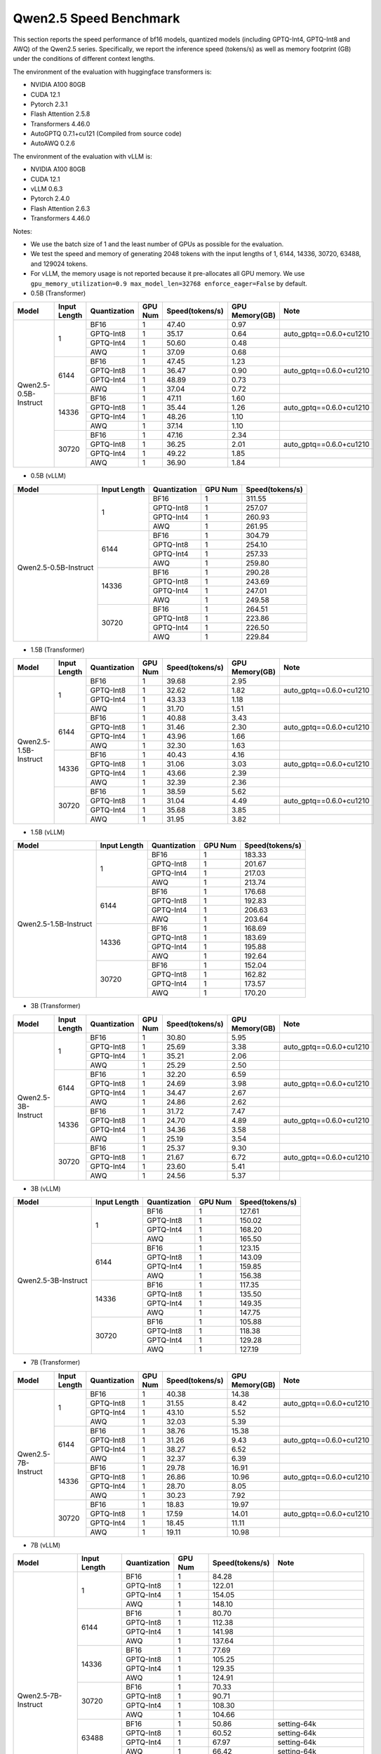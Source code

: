 Qwen2.5 Speed Benchmark
=========================


This section reports the speed performance of bf16 models, quantized models 
(including GPTQ-Int4, GPTQ-Int8 and AWQ) of the Qwen2.5 series. Specifically, we
report the inference speed (tokens/s) as well as memory footprint (GB)
under the conditions of different context lengths.

The environment of the evaluation with huggingface transformers is:

-  NVIDIA A100 80GB
-  CUDA 12.1
-  Pytorch 2.3.1
-  Flash Attention 2.5.8
-  Transformers 4.46.0
-  AutoGPTQ 0.7.1+cu121 (Compiled from source code)
-  AutoAWQ 0.2.6


The environment of the evaluation with vLLM is:

-  NVIDIA A100 80GB
-  CUDA 12.1
-  vLLM 0.6.3
-  Pytorch 2.4.0
-  Flash Attention 2.6.3
-  Transformers 4.46.0


Notes:

- We use the batch size of 1 and the least number of GPUs as
  possible for the evaluation.
- We test the speed and memory of generating 2048 tokens with 
  the input lengths of 1, 6144, 14336, 30720, 63488, and 129024 
  tokens.
- For vLLM, the memory usage is not reported because it pre-allocates
  all GPU memory. We use ``gpu_memory_utilization=0.9 max_model_len=32768 enforce_eager=False``
  by default.



-  0.5B (Transformer)

+-------------------------+--------------+--------------+---------+-----------------+----------------+---------------------------+
| Model                   | Input Length | Quantization | GPU Num | Speed(tokens/s) | GPU Memory(GB) | Note                      |
+=========================+==============+==============+=========+=================+================+===========================+
| Qwen2.5-0.5B-Instruct   | 1            | BF16         | 1       | 47.40           | 0.97           |                           |
+                         +              +--------------+---------+-----------------+----------------+---------------------------+
|                         |              | GPTQ-Int8    | 1       | 35.17           | 0.64           | auto_gptq==0.6.0+cu1210   |
+                         +              +--------------+---------+-----------------+----------------+---------------------------+
|                         |              | GPTQ-Int4    | 1       | 50.60           | 0.48           |                           |
+                         +              +--------------+---------+-----------------+----------------+---------------------------+
|                         |              | AWQ          | 1       | 37.09           | 0.68           |                           |
+                         +--------------+--------------+---------+-----------------+----------------+---------------------------+
|                         | 6144         | BF16         | 1       | 47.45           | 1.23           |                           |
+                         +              +--------------+---------+-----------------+----------------+---------------------------+
|                         |              | GPTQ-Int8    | 1       | 36.47           | 0.90           | auto_gptq==0.6.0+cu1210   |
+                         +              +--------------+---------+-----------------+----------------+---------------------------+
|                         |              | GPTQ-Int4    | 1       | 48.89           | 0.73           |                           |
+                         +              +--------------+---------+-----------------+----------------+---------------------------+
|                         |              | AWQ          | 1       | 37.04           | 0.72           |                           |
+                         +--------------+--------------+---------+-----------------+----------------+---------------------------+
|                         | 14336        | BF16         | 1       | 47.11           | 1.60           |                           |
+                         +              +--------------+---------+-----------------+----------------+---------------------------+
|                         |              | GPTQ-Int8    | 1       | 35.44           | 1.26           | auto_gptq==0.6.0+cu1210   |
+                         +              +--------------+---------+-----------------+----------------+---------------------------+
|                         |              | GPTQ-Int4    | 1       | 48.26           | 1.10           |                           |
+                         +              +--------------+---------+-----------------+----------------+---------------------------+
|                         |              | AWQ          | 1       | 37.14           | 1.10           |                           |
+                         +--------------+--------------+---------+-----------------+----------------+---------------------------+
|                         | 30720        | BF16         | 1       | 47.16           | 2.34           |                           |
+                         +              +--------------+---------+-----------------+----------------+---------------------------+
|                         |              | GPTQ-Int8    | 1       | 36.25           | 2.01           | auto_gptq==0.6.0+cu1210   |
+                         +              +--------------+---------+-----------------+----------------+---------------------------+
|                         |              | GPTQ-Int4    | 1       | 49.22           | 1.85           |                           |
+                         +              +--------------+---------+-----------------+----------------+---------------------------+
|                         |              | AWQ          | 1       | 36.90           | 1.84           |                           |
+-------------------------+--------------+--------------+---------+-----------------+----------------+---------------------------+


-  0.5B (vLLM)

+-------------------------+--------------+--------------+---------+-----------------+
| Model                   | Input Length | Quantization | GPU Num | Speed(tokens/s) |
+=========================+==============+==============+=========+=================+
| Qwen2.5-0.5B-Instruct   | 1            | BF16         | 1       | 311.55          |
+                         +              +--------------+---------+-----------------+
|                         |              | GPTQ-Int8    | 1       | 257.07          |
+                         +              +--------------+---------+-----------------+
|                         |              | GPTQ-Int4    | 1       | 260.93          |
+                         +              +--------------+---------+-----------------+
|                         |              | AWQ          | 1       | 261.95          |
+                         +--------------+--------------+---------+-----------------+
|                         | 6144         | BF16         | 1       | 304.79          |
+                         +              +--------------+---------+-----------------+
|                         |              | GPTQ-Int8    | 1       | 254.10          |
+                         +              +--------------+---------+-----------------+
|                         |              | GPTQ-Int4    | 1       | 257.33          |
+                         +              +--------------+---------+-----------------+
|                         |              | AWQ          | 1       | 259.80          |
+                         +--------------+--------------+---------+-----------------+
|                         | 14336        | BF16         | 1       | 290.28          |
+                         +              +--------------+---------+-----------------+
|                         |              | GPTQ-Int8    | 1       | 243.69          |
+                         +              +--------------+---------+-----------------+
|                         |              | GPTQ-Int4    | 1       | 247.01          |
+                         +              +--------------+---------+-----------------+
|                         |              | AWQ          | 1       | 249.58          |
+                         +--------------+--------------+---------+-----------------+
|                         | 30720        | BF16         | 1       | 264.51          |
+                         +              +--------------+---------+-----------------+
|                         |              | GPTQ-Int8    | 1       | 223.86          |
+                         +              +--------------+---------+-----------------+
|                         |              | GPTQ-Int4    | 1       | 226.50          |
+                         +              +--------------+---------+-----------------+
|                         |              | AWQ          | 1       | 229.84          |
+-------------------------+--------------+--------------+---------+-----------------+



-  1.5B (Transformer)

+--------------------------+--------------+--------------+---------+-----------------+----------------+-------------------------+
| Model                    | Input Length | Quantization | GPU Num | Speed(tokens/s) | GPU Memory(GB) | Note                    |
+==========================+==============+==============+=========+=================+================+=========================+
| Qwen2.5-1.5B-Instruct    | 1            | BF16         | 1       | 39.68           | 2.95           |                         |
+                          +              +--------------+---------+-----------------+----------------+-------------------------+
|                          |              | GPTQ-Int8    | 1       | 32.62           | 1.82           | auto_gptq==0.6.0+cu1210 |
+                          +              +--------------+---------+-----------------+----------------+-------------------------+
|                          |              | GPTQ-Int4    | 1       | 43.33           | 1.18           |                         |
+                          +              +--------------+---------+-----------------+----------------+-------------------------+
|                          |              | AWQ          | 1       | 31.70           | 1.51           |                         |
+                          +--------------+--------------+---------+-----------------+----------------+-------------------------+
|                          | 6144         | BF16         | 1       | 40.88           | 3.43           |                         |
+                          +              +--------------+---------+-----------------+----------------+-------------------------+
|                          |              | GPTQ-Int8    | 1       | 31.46           | 2.30           | auto_gptq==0.6.0+cu1210 |
+                          +              +--------------+---------+-----------------+----------------+-------------------------+
|                          |              | GPTQ-Int4    | 1       | 43.96           | 1.66           |                         |
+                          +              +--------------+---------+-----------------+----------------+-------------------------+
|                          |              | AWQ          | 1       | 32.30           | 1.63           |                         |
+                          +--------------+--------------+---------+-----------------+----------------+-------------------------+
|                          | 14336        | BF16         | 1       | 40.43           | 4.16           |                         |
+                          +              +--------------+---------+-----------------+----------------+-------------------------+
|                          |              | GPTQ-Int8    | 1       | 31.06           | 3.03           | auto_gptq==0.6.0+cu1210 |
+                          +              +--------------+---------+-----------------+----------------+-------------------------+
|                          |              | GPTQ-Int4    | 1       | 43.66           | 2.39           |                         |
+                          +              +--------------+---------+-----------------+----------------+-------------------------+
|                          |              | AWQ          | 1       | 32.39           | 2.36           |                         |
+                          +--------------+--------------+---------+-----------------+----------------+-------------------------+
|                          | 30720        | BF16         | 1       | 38.59           | 5.62           |                         |
+                          +              +--------------+---------+-----------------+----------------+-------------------------+
|                          |              | GPTQ-Int8    | 1       | 31.04           | 4.49           | auto_gptq==0.6.0+cu1210 |
+                          +              +--------------+---------+-----------------+----------------+-------------------------+
|                          |              | GPTQ-Int4    | 1       | 35.68           | 3.85           |                         |
+                          +              +--------------+---------+-----------------+----------------+-------------------------+
|                          |              | AWQ          | 1       | 31.95           | 3.82           |                         |
+--------------------------+--------------+--------------+---------+-----------------+----------------+-------------------------+


-  1.5B (vLLM)

+--------------------------+--------------+--------------+---------+-----------------+
| Model                    | Input Length | Quantization | GPU Num | Speed(tokens/s) |
+==========================+==============+==============+=========+=================+
| Qwen2.5-1.5B-Instruct    | 1            | BF16         | 1       | 183.33          |
+                          +              +--------------+---------+-----------------+
|                          |              | GPTQ-Int8    | 1       | 201.67          |
+                          +              +--------------+---------+-----------------+
|                          |              | GPTQ-Int4    | 1       | 217.03          |
+                          +              +--------------+---------+-----------------+
|                          |              | AWQ          | 1       | 213.74          |
+                          +--------------+--------------+---------+-----------------+
|                          | 6144         | BF16         | 1       | 176.68          |
+                          +              +--------------+---------+-----------------+
|                          |              | GPTQ-Int8    | 1       | 192.83          |
+                          +              +--------------+---------+-----------------+
|                          |              | GPTQ-Int4    | 1       | 206.63          |
+                          +              +--------------+---------+-----------------+
|                          |              | AWQ          | 1       | 203.64          |
+                          +--------------+--------------+---------+-----------------+
|                          | 14336        | BF16         | 1       | 168.69          |
+                          +              +--------------+---------+-----------------+
|                          |              | GPTQ-Int8    | 1       | 183.69          |
+                          +              +--------------+---------+-----------------+
|                          |              | GPTQ-Int4    | 1       | 195.88          |
+                          +              +--------------+---------+-----------------+
|                          |              | AWQ          | 1       | 192.64          |
+                          +--------------+--------------+---------+-----------------+
|                          | 30720        | BF16         | 1       | 152.04          |
+                          +              +--------------+---------+-----------------+
|                          |              | GPTQ-Int8    | 1       | 162.82          |
+                          +              +--------------+---------+-----------------+
|                          |              | GPTQ-Int4    | 1       | 173.57          |
+                          +              +--------------+---------+-----------------+
|                          |              | AWQ          | 1       | 170.20          |
+--------------------------+--------------+--------------+---------+-----------------+



-  3B (Transformer)

+--------------------------+--------------+--------------+---------+-----------------+----------------+-------------------------+
| Model                    | Input Length | Quantization | GPU Num | Speed(tokens/s) | GPU Memory(GB) | Note                    |
+==========================+==============+==============+=========+=================+================+=========================+
| Qwen2.5-3B-Instruct      | 1            | BF16         | 1       | 30.80           | 5.95           |                         |
+                          +              +--------------+---------+-----------------+----------------+-------------------------+
|                          |              | GPTQ-Int8    | 1       | 25.69           | 3.38           | auto_gptq==0.6.0+cu1210 |
+                          +              +--------------+---------+-----------------+----------------+-------------------------+
|                          |              | GPTQ-Int4    | 1       | 35.21           | 2.06           |                         |
+                          +              +--------------+---------+-----------------+----------------+-------------------------+
|                          |              | AWQ          | 1       | 25.29           | 2.50           |                         |
+                          +--------------+--------------+---------+-----------------+----------------+-------------------------+
|                          | 6144         | BF16         | 1       | 32.20           | 6.59           |                         |
+                          +              +--------------+---------+-----------------+----------------+-------------------------+
|                          |              | GPTQ-Int8    | 1       | 24.69           | 3.98           | auto_gptq==0.6.0+cu1210 |
+                          +              +--------------+---------+-----------------+----------------+-------------------------+
|                          |              | GPTQ-Int4    | 1       | 34.47           | 2.67           |                         |
+                          +              +--------------+---------+-----------------+----------------+-------------------------+
|                          |              | AWQ          | 1       | 24.86           | 2.62           |                         |
+                          +--------------+--------------+---------+-----------------+----------------+-------------------------+
|                          | 14336        | BF16         | 1       | 31.72           | 7.47           |                         |
+                          +              +--------------+---------+-----------------+----------------+-------------------------+
|                          |              | GPTQ-Int8    | 1       | 24.70           | 4.89           | auto_gptq==0.6.0+cu1210 |
+                          +              +--------------+---------+-----------------+----------------+-------------------------+
|                          |              | GPTQ-Int4    | 1       | 34.36           | 3.58           |                         |
+                          +              +--------------+---------+-----------------+----------------+-------------------------+
|                          |              | AWQ          | 1       | 25.19           | 3.54           |                         |
+                          +--------------+--------------+---------+-----------------+----------------+-------------------------+
|                          | 30720        | BF16         | 1       | 25.37           | 9.30           |                         |
+                          +              +--------------+---------+-----------------+----------------+-------------------------+
|                          |              | GPTQ-Int8    | 1       | 21.67           | 6.72           | auto_gptq==0.6.0+cu1210 |
+                          +              +--------------+---------+-----------------+----------------+-------------------------+
|                          |              | GPTQ-Int4    | 1       | 23.60           | 5.41           |                         |
+                          +              +--------------+---------+-----------------+----------------+-------------------------+
|                          |              | AWQ          | 1       | 24.56           | 5.37           |                         |
+--------------------------+--------------+--------------+---------+-----------------+----------------+-------------------------+


-  3B (vLLM)

+--------------------------+--------------+--------------+---------+-----------------+
| Model                    | Input Length | Quantization | GPU Num | Speed(tokens/s) |
+==========================+==============+==============+=========+=================+
| Qwen2.5-3B-Instruct      | 1            | BF16         | 1       | 127.61          |
+                          +              +--------------+---------+-----------------+
|                          |              | GPTQ-Int8    | 1       | 150.02          |
+                          +              +--------------+---------+-----------------+
|                          |              | GPTQ-Int4    | 1       | 168.20          |
+                          +              +--------------+---------+-----------------+
|                          |              | AWQ          | 1       | 165.50          |
+                          +--------------+--------------+---------+-----------------+
|                          | 6144         | BF16         | 1       | 123.15          |
+                          +              +--------------+---------+-----------------+
|                          |              | GPTQ-Int8    | 1       | 143.09          |
+                          +              +--------------+---------+-----------------+
|                          |              | GPTQ-Int4    | 1       | 159.85          |
+                          +              +--------------+---------+-----------------+
|                          |              | AWQ          | 1       | 156.38          |
+                          +--------------+--------------+---------+-----------------+
|                          | 14336        | BF16         | 1       | 117.35          |
+                          +              +--------------+---------+-----------------+
|                          |              | GPTQ-Int8    | 1       | 135.50          |
+                          +              +--------------+---------+-----------------+
|                          |              | GPTQ-Int4    | 1       | 149.35          |
+                          +              +--------------+---------+-----------------+
|                          |              | AWQ          | 1       | 147.75          |
+                          +--------------+--------------+---------+-----------------+
|                          | 30720        | BF16         | 1       | 105.88          |
+                          +              +--------------+---------+-----------------+
|                          |              | GPTQ-Int8    | 1       | 118.38          |
+                          +              +--------------+---------+-----------------+
|                          |              | GPTQ-Int4    | 1       | 129.28          |
+                          +              +--------------+---------+-----------------+
|                          |              | AWQ          | 1       | 127.19          |
+--------------------------+--------------+--------------+---------+-----------------+



-  7B (Transformer)

+-----------------------------+--------------+--------------+---------+-----------------+----------------+-------------------------+
| Model                       | Input Length | Quantization | GPU Num | Speed(tokens/s) | GPU Memory(GB) | Note                    |
+=============================+==============+==============+=========+=================+================+=========================+
| Qwen2.5-7B-Instruct         | 1            | BF16         | 1       | 40.38           | 14.38          |                         |
+                             +              +--------------+---------+-----------------+----------------+-------------------------+
|                             |              | GPTQ-Int8    | 1       | 31.55           | 8.42           | auto_gptq==0.6.0+cu1210 |
+                             +              +--------------+---------+-----------------+----------------+-------------------------+
|                             |              | GPTQ-Int4    | 1       | 43.10           | 5.52           |                         |
+                             +              +--------------+---------+-----------------+----------------+-------------------------+
|                             |              | AWQ          | 1       | 32.03           | 5.39           |                         |
+                             +--------------+--------------+---------+-----------------+----------------+-------------------------+
|                             | 6144         | BF16         | 1       | 38.76           | 15.38          |                         |
+                             +              +--------------+---------+-----------------+----------------+-------------------------+
|                             |              | GPTQ-Int8    | 1       | 31.26           | 9.43           | auto_gptq==0.6.0+cu1210 |
+                             +              +--------------+---------+-----------------+----------------+-------------------------+
|                             |              | GPTQ-Int4    | 1       | 38.27           | 6.52           |                         |
+                             +              +--------------+---------+-----------------+----------------+-------------------------+
|                             |              | AWQ          | 1       | 32.37           | 6.39           |                         |
+                             +--------------+--------------+---------+-----------------+----------------+-------------------------+
|                             | 14336        | BF16         | 1       | 29.78           | 16.91          |                         |
+                             +              +--------------+---------+-----------------+----------------+-------------------------+
|                             |              | GPTQ-Int8    | 1       | 26.86           | 10.96          | auto_gptq==0.6.0+cu1210 |
+                             +              +--------------+---------+-----------------+----------------+-------------------------+
|                             |              | GPTQ-Int4    | 1       | 28.70           | 8.05           |                         |
+                             +              +--------------+---------+-----------------+----------------+-------------------------+
|                             |              | AWQ          | 1       | 30.23           | 7.92           |                         |
+                             +--------------+--------------+---------+-----------------+----------------+-------------------------+
|                             | 30720        | BF16         | 1       | 18.83           | 19.97          |                         |
+                             +              +--------------+---------+-----------------+----------------+-------------------------+
|                             |              | GPTQ-Int8    | 1       | 17.59           | 14.01          | auto_gptq==0.6.0+cu1210 |
+                             +              +--------------+---------+-----------------+----------------+-------------------------+
|                             |              | GPTQ-Int4    | 1       | 18.45           | 11.11          |                         |
+                             +              +--------------+---------+-----------------+----------------+-------------------------+
|                             |              | AWQ          | 1       | 19.11           | 10.98          |                         |
+-----------------------------+--------------+--------------+---------+-----------------+----------------+-------------------------+



-  7B (vLLM)

+-----------------------------+--------------+--------------+---------+-----------------+-------------------------------------------+
| Model                       | Input Length | Quantization | GPU Num | Speed(tokens/s) | Note                                      |
+=============================+==============+==============+=========+=================+===========================================+
| Qwen2.5-7B-Instruct         | 1            | BF16         | 1       | 84.28           |                                           |
+                             +              +--------------+---------+-----------------+-------------------------------------------+
|                             |              | GPTQ-Int8    | 1       | 122.01          |                                           |
+                             +              +--------------+---------+-----------------+-------------------------------------------+
|                             |              | GPTQ-Int4    | 1       | 154.05          |                                           |
+                             +              +--------------+---------+-----------------+-------------------------------------------+
|                             |              | AWQ          | 1       | 148.10          |                                           |
+                             +--------------+--------------+---------+-----------------+-------------------------------------------+
|                             | 6144         | BF16         | 1       | 80.70           |                                           |
+                             +              +--------------+---------+-----------------+-------------------------------------------+
|                             |              | GPTQ-Int8    | 1       | 112.38          |                                           |
+                             +              +--------------+---------+-----------------+-------------------------------------------+
|                             |              | GPTQ-Int4    | 1       | 141.98          |                                           |
+                             +              +--------------+---------+-----------------+-------------------------------------------+
|                             |              | AWQ          | 1       | 137.64          |                                           |
+                             +--------------+--------------+---------+-----------------+-------------------------------------------+
|                             | 14336        | BF16         | 1       | 77.69           |                                           |
+                             +              +--------------+---------+-----------------+-------------------------------------------+
|                             |              | GPTQ-Int8    | 1       | 105.25          |                                           |
+                             +              +--------------+---------+-----------------+-------------------------------------------+
|                             |              | GPTQ-Int4    | 1       | 129.35          |                                           |
+                             +              +--------------+---------+-----------------+-------------------------------------------+
|                             |              | AWQ          | 1       | 124.91          |                                           |
+                             +--------------+--------------+---------+-----------------+-------------------------------------------+
|                             | 30720        | BF16         | 1       | 70.33           |                                           |
+                             +              +--------------+---------+-----------------+-------------------------------------------+
|                             |              | GPTQ-Int8    | 1       | 90.71           |                                           |
+                             +              +--------------+---------+-----------------+-------------------------------------------+
|                             |              | GPTQ-Int4    | 1       | 108.30          |                                           |
+                             +              +--------------+---------+-----------------+-------------------------------------------+
|                             |              | AWQ          | 1       | 104.66          |                                           |
+                             +--------------+--------------+---------+-----------------+-------------------------------------------+
|                             | 63488        | BF16         | 1       | 50.86           | setting-64k                               |
+                             +              +--------------+---------+-----------------+-------------------------------------------+
|                             |              | GPTQ-Int8    | 1       | 60.52           | setting-64k                               |
+                             +              +--------------+---------+-----------------+-------------------------------------------+
|                             |              | GPTQ-Int4    | 1       | 67.97           | setting-64k                               |
+                             +              +--------------+---------+-----------------+-------------------------------------------+
|                             |              | AWQ          | 1       | 66.42           | setting-64k                               |
+                             +--------------+--------------+---------+-----------------+-------------------------------------------+
|                             | 129024       | BF16         | 1       | 28.94           | vllm==0.6.2, new sample config            |
+                             +              +--------------+---------+-----------------+-------------------------------------------+
|                             |              | GPTQ-Int8    | 1       | 25.97           | vllm==0.6.2, new sample config            |
+                             +              +--------------+---------+-----------------+-------------------------------------------+
|                             |              | GPTQ-Int4    | 1       | 26.37           | vllm==0.6.2, new sample config            |
+                             +              +--------------+---------+-----------------+-------------------------------------------+
|                             |              | AWQ          | 1       | 26.57           | vllm==0.6.2, new sample config            |
+-----------------------------+--------------+--------------+---------+-----------------+-------------------------------------------+

* [Setting-64k]=(gpu_memory_utilization=0.9 max_model_len=65536 enforce_eager=False)
* [new sample config]: for vLLM, set the following sampling parameters: SamplingParams(temperature=0.7,top_p=0.8,top_k=20,repetition_penalty=1,presence_penalty=0,frequency_penalty=0,max_tokens=out_length)

- 14B (Transformer)

+--------------------------+--------------+--------------+---------+-----------------+----------------+-------------------------+
| Model                    | Input Length | Quantization | GPU Num | Speed(tokens/s) | GPU Memory(GB) | Note                    |
+==========================+==============+==============+=========+=================+================+=========================+
| Qwen2.5-14B-Instruct     | 1            | BF16         | 1       | 24.74           | 28.08          |                         |
+                          +              +--------------+---------+-----------------+----------------+-------------------------+
|                          |              | GPTQ-Int8    | 1       | 18.84           | 16.11          | auto_gptq==0.6.0+cu1210 |
+                          +              +--------------+---------+-----------------+----------------+-------------------------+
|                          |              | GPTQ-Int4    | 1       | 25.89           | 9.94           |                         |
+                          +              +--------------+---------+-----------------+----------------+-------------------------+
|                          |              | AWQ          | 1       | 19.23           | 9.79           |                         |
+                          +--------------+--------------+---------+-----------------+----------------+-------------------------+
|                          | 6144         | BF16         | 1       | 20.51           | 29.50          |                         |
+                          +              +--------------+---------+-----------------+----------------+-------------------------+
|                          |              | GPTQ-Int8    | 1       | 17.80           | 17.61          | auto_gptq==0.6.0+cu1210 |
+                          +              +--------------+---------+-----------------+----------------+-------------------------+
|                          |              | GPTQ-Int4    | 1       | 20.06           | 11.36          |                         |
+                          +              +--------------+---------+-----------------+----------------+-------------------------+
|                          |              | AWQ          | 1       | 19.21           | 11.22          |                         |
+                          +--------------+--------------+---------+-----------------+----------------+-------------------------+
|                          | 14336        | BF16         | 1       | 13.92           | 31.95          |                         |
+                          +              +--------------+---------+-----------------+----------------+-------------------------+
|                          |              | GPTQ-Int8    | 1       | 12.66           | 19.98          | auto_gptq==0.6.0+cu1210 |
+                          +              +--------------+---------+-----------------+----------------+-------------------------+
|                          |              | GPTQ-Int4    | 1       | 13.79           | 13.81          |                         |
+                          +              +--------------+---------+-----------------+----------------+-------------------------+
|                          |              | AWQ          | 1       | 14.17           | 13.67          |                         |
+                          +--------------+--------------+---------+-----------------+----------------+-------------------------+
|                          | 30720        | BF16         | 1       | 8.20            | 36.85          |                         |
+                          +              +--------------+---------+-----------------+----------------+-------------------------+
|                          |              | GPTQ-Int8    | 1       | 7.77            | 24.88          | auto_gptq==0.6.0+cu1210 |
+                          +              +--------------+---------+-----------------+----------------+-------------------------+
|                          |              | GPTQ-Int4    | 1       | 8.14            | 18.71          |                         |
+                          +              +--------------+---------+-----------------+----------------+-------------------------+
|                          |              | AWQ          | 1       | 8.31            | 18.57          |                         |
+--------------------------+--------------+--------------+---------+-----------------+----------------+-------------------------+


- 14B (vLLM)

+-----------------------------+--------------+--------------+---------+-----------------+-------------------------------------------+
| Model                       | Input Length | Quantization | GPU Num | Speed(tokens/s) | Note                                      |
+=============================+==============+==============+=========+=================+===========================================+
| Qwen2.5-14B-Instruct        | 1            | BF16         | 1       | 46.30           |                                           |
+                             +              +--------------+---------+-----------------+-------------------------------------------+
|                             |              | GPTQ-Int8    | 1       | 70.40           |                                           |
+                             +              +--------------+---------+-----------------+-------------------------------------------+
|                             |              | GPTQ-Int4    | 1       | 98.02           |                                           |
+                             +              +--------------+---------+-----------------+-------------------------------------------+
|                             |              | AWQ          | 1       | 92.66           |                                           |
+                             +--------------+--------------+---------+-----------------+-------------------------------------------+
|                             | 6144         | BF16         | 1       | 43.83           |                                           |
+                             +              +--------------+---------+-----------------+-------------------------------------------+
|                             |              | GPTQ-Int8    | 1       | 64.33           |                                           |
+                             +              +--------------+---------+-----------------+-------------------------------------------+
|                             |              | GPTQ-Int4    | 1       | 86.10           |                                           |
+                             +              +--------------+---------+-----------------+-------------------------------------------+
|                             |              | AWQ          | 1       | 83.11           |                                           |
+                             +--------------+--------------+---------+-----------------+-------------------------------------------+
|                             | 14336        | BF16         | 1       | 41.91           |                                           |
+                             +              +--------------+---------+-----------------+-------------------------------------------+
|                             |              | GPTQ-Int8    | 1       | 59.21           |                                           |
+                             +              +--------------+---------+-----------------+-------------------------------------------+
|                             |              | GPTQ-Int4    | 1       | 76.85           |                                           |
+                             +              +--------------+---------+-----------------+-------------------------------------------+
|                             |              | AWQ          | 1       | 74.03           |                                           |
+                             +--------------+--------------+---------+-----------------+-------------------------------------------+
|                             | 30720        | BF16         | 1       | 37.18           |                                           |
+                             +              +--------------+---------+-----------------+-------------------------------------------+
|                             |              | GPTQ-Int8    | 1       | 49.23           |                                           |
+                             +              +--------------+---------+-----------------+-------------------------------------------+
|                             |              | GPTQ-Int4    | 1       | 60.91           |                                           |
+                             +              +--------------+---------+-----------------+-------------------------------------------+
|                             |              | AWQ          | 1       | 59.01           |                                           |
+                             +--------------+--------------+---------+-----------------+-------------------------------------------+
|                             | 63488        | BF16         | 1       | 26.85           | setting-64k                               |
+                             +              +--------------+---------+-----------------+-------------------------------------------+
|                             |              | GPTQ-Int8    | 1       | 32.83           | setting-64k                               |
+                             +              +--------------+---------+-----------------+-------------------------------------------+
|                             |              | GPTQ-Int4    | 1       | 37.67           | setting-64k                               |
+                             +              +--------------+---------+-----------------+-------------------------------------------+
|                             |              | AWQ          | 1       | 36.71           | setting-64k                               |
+                             +--------------+--------------+---------+-----------------+-------------------------------------------+
|                             | 129024       | BF16         | 1       | 14.53           | vllm==0.6.2, new sample config            |
+                             +              +--------------+---------+-----------------+-------------------------------------------+
|                             |              | GPTQ-Int8    | 1       | 15.10           | vllm==0.6.2, new sample config            |
+                             +              +--------------+---------+-----------------+-------------------------------------------+
|                             |              | GPTQ-Int4    | 1       | 15.13           | vllm==0.6.2, new sample config            |
+                             +              +--------------+---------+-----------------+-------------------------------------------+
|                             |              | AWQ          | 1       | 15.25           | vllm==0.6.2, new sample config            |
+-----------------------------+--------------+--------------+---------+-----------------+-------------------------------------------+

* [Setting-64k]=(gpu_memory_utilization=0.9 max_model_len=65536 enforce_eager=False)
* [new sample config]: for vLLM, set the following sampling parameters: SamplingParams(temperature=0.7,top_p=0.8,top_k=20,repetition_penalty=1,presence_penalty=0,frequency_penalty=0,max_tokens=out_length)



- 32B (Transformer)

+-----------------------------+--------------+--------------+---------+-----------------+----------------+-------------------------------------------+
| Model                       | Input Length | Quantization | GPU Num | Speed(tokens/s) | GPU Memory(GB) | Note                                      |
+=============================+==============+==============+=========+=================+================+===========================================+
| Qwen2.5-32B-Instruct        | 1            | BF16         | 1       | 17.54           | 61.58          |                                           |
+                             +              +--------------+---------+-----------------+----------------+-------------------------------------------+
|                             |              | GPTQ-Int8    | 1       | 14.52           | 33.56          | auto_gptq==0.6.0+cu1210                   |
+                             +              +--------------+---------+-----------------+----------------+-------------------------------------------+
|                             |              | GPTQ-Int4    | 1       | 19.20           | 18.94          |                                           |
+                             +              +--------------+---------+-----------------+----------------+-------------------------------------------+
|                             |              | AWQ          | 1       | 14.60           | 18.67          |                                           |
+                             +--------------+--------------+---------+-----------------+----------------+-------------------------------------------+
|                             | 6144         | BF16         | 1       | 12.49           | 63.72          |                                           |
+                             +              +--------------+---------+-----------------+----------------+-------------------------------------------+
|                             |              | GPTQ-Int8    | 1       | 11.61           | 35.86          | auto_gptq==0.6.0+cu1210                   |
+                             +              +--------------+---------+-----------------+----------------+-------------------------------------------+
|                             |              | GPTQ-Int4    | 1       | 13.42           | 21.09          |                                           |
+                             +              +--------------+---------+-----------------+----------------+-------------------------------------------+
|                             |              | AWQ          | 1       | 13.81           | 20.81          |                                           |
+                             +--------------+--------------+---------+-----------------+----------------+-------------------------------------------+
|                             | 14336        | BF16         | 1       | 8.95            | 67.31          |                                           |
+                             +              +--------------+---------+-----------------+----------------+-------------------------------------------+
|                             |              | GPTQ-Int8    | 1       | 8.53            | 39.28          | auto_gptq==0.6.0+cu1210                   |
+                             +              +--------------+---------+-----------------+----------------+-------------------------------------------+
|                             |              | GPTQ-Int4    | 1       | 9.48            | 24.67          |                                           |
+                             +              +--------------+---------+-----------------+----------------+-------------------------------------------+
|                             |              | AWQ          | 1       | 9.71            | 24.39          |                                           |
+                             +--------------+--------------+---------+-----------------+----------------+-------------------------------------------+
|                             | 30720        | BF16         | 1       | 5.59            | 74.47          |                                           |
+                             +              +--------------+---------+-----------------+----------------+-------------------------------------------+
|                             |              | GPTQ-Int8    | 1       | 5.42            | 46.45          | auto_gptq==0.6.0+cu1210                   |
+                             +              +--------------+---------+-----------------+----------------+-------------------------------------------+
|                             |              | GPTQ-Int4    | 1       | 5.79            | 31.84          |                                           |
+                             +              +--------------+---------+-----------------+----------------+-------------------------------------------+
|                             |              | AWQ          | 1       | 5.85            | 31.56          |                                           |
+-----------------------------+--------------+--------------+---------+-----------------+----------------+-------------------------------------------+





- 32B (vLLM)

+-----------------------------+--------------+--------------+---------+-----------------+-------------------------------------------+
| Model                       | Input Length | Quantization | GPU Num | Speed(tokens/s) | Note                                      |
+=============================+==============+==============+=========+=================+===========================================+
| Qwen2.5-32B-Instruct        | 1            | BF16         | 1       | 22.13           | setting1                                  |
+                             +              +--------------+---------+-----------------+-------------------------------------------+
|                             |              | GPTQ-Int8    | 1       | 37.57           |                                           |
+                             +              +--------------+---------+-----------------+-------------------------------------------+
|                             |              | GPTQ-Int4    | 1       | 55.83           |                                           |
+                             +              +--------------+---------+-----------------+-------------------------------------------+
|                             |              | AWQ          | 1       | 51.92           |                                           |
+                             +--------------+--------------+---------+-----------------+-------------------------------------------+
|                             | 6144         | BF16         | 1       | 21.05           | setting1                                  |
+                             +              +--------------+---------+-----------------+-------------------------------------------+
|                             |              | GPTQ-Int8    | 1       | 34.67           |                                           |
+                             +              +--------------+---------+-----------------+-------------------------------------------+
|                             |              | GPTQ-Int4    | 1       | 49.96           |                                           |
+                             +              +--------------+---------+-----------------+-------------------------------------------+
|                             |              | AWQ          | 1       | 46.68           |                                           |
+                             +--------------+--------------+---------+-----------------+-------------------------------------------+
|                             | 14336        | BF16         | 1       | 19.91           | setting1                                  |
+                             +              +--------------+---------+-----------------+-------------------------------------------+
|                             |              | GPTQ-Int8    | 1       | 31.89           |                                           |
+                             +              +--------------+---------+-----------------+-------------------------------------------+
|                             |              | GPTQ-Int4    | 1       | 44.79           |                                           |
+                             +              +--------------+---------+-----------------+-------------------------------------------+
|                             |              | AWQ          | 1       | 41.83           |                                           |
+                             +--------------+--------------+---------+-----------------+-------------------------------------------+
|                             | 30720        | BF16         | 2       | 31.82           |                                           |
+                             +              +--------------+---------+-----------------+-------------------------------------------+
|                             |              | GPTQ-Int8    | 1       | 26.88           |                                           |
+                             +              +--------------+---------+-----------------+-------------------------------------------+
|                             |              | GPTQ-Int4    | 1       | 35.66           |                                           |
+                             +              +--------------+---------+-----------------+-------------------------------------------+
|                             |              | AWQ          | 1       | 33.75           |                                           |
+                             +--------------+--------------+---------+-----------------+-------------------------------------------+
|                             | 63488        | BF16         | 2       | 24.45           | setting-64k                               |
+                             +              +--------------+---------+-----------------+-------------------------------------------+
|                             |              | GPTQ-Int8    | 1       | 18.60           | setting-64k                               |
+                             +              +--------------+---------+-----------------+-------------------------------------------+
|                             |              | GPTQ-Int4    | 1       | 22.72           | setting-64k                               |
+                             +              +--------------+---------+-----------------+-------------------------------------------+
|                             |              | AWQ          | 1       | 21.79           | setting-64k                               |
+                             +--------------+--------------+---------+-----------------+-------------------------------------------+
|                             | 129024       | BF16         | 2       | 14.31           | vllm==0.6.2, new sample config            |
+                             +              +--------------+---------+-----------------+-------------------------------------------+
|                             |              | GPTQ-Int8    | 1       | 9.77            | vllm==0.6.2, new sample config            |
+                             +              +--------------+---------+-----------------+-------------------------------------------+
|                             |              | GPTQ-Int4    | 1       | 10.39           | vllm==0.6.2, new sample config            |
+                             +              +--------------+---------+-----------------+-------------------------------------------+
|                             |              | AWQ          | 1       | 10.34           | vllm==0.6.2, new sample config            |
+-----------------------------+--------------+--------------+---------+-----------------+-------------------------------------------+

  * For context length 129024, the model needs to be predicted with the following config: "model_max_length"=131072
  * [Default Setting]=(gpu_memory_utilization=0.9 max_model_len=32768 enforce_eager=False)
  * [Setting 1]=(gpu_memory_utilization=1.0 max_model_len=32768 enforce_eager=True)
  * [Setting-64k]=(gpu_memory_utilization=0.9 max_model_len=65536 enforce_eager=False)
  * [new sample config]: for vLLM, set the following sampling parameters: SamplingParams(temperature=0.7,top_p=0.8,top_k=20,repetition_penalty=1,presence_penalty=0,frequency_penalty=0,max_tokens=out_length)



- 72B (Transformer)

+-----------------------------+--------------+--------------+---------+-----------------+----------------+-------------------------------------------+
| Model                       | Input Length | Quantization | GPU Num | Speed(tokens/s) | GPU Memory(GB) | Note                                      |
+=============================+==============+==============+=========+=================+================+===========================================+
| Qwen2.5-72B-Instruct        | 1            | BF16         | 2       | 8.73            | 136.20         |                                           |
+                             +              +--------------+---------+-----------------+----------------+-------------------------------------------+
|                             |              | GPTQ-Int8    | 2       | 8.66            | 72.61          |           auto_gptq==0.6.0+cu1210         |
+                             +              +--------------+---------+-----------------+----------------+-------------------------------------------+
|                             |              | GPTQ-Int4    | 1       | 11.07           | 39.91          |                                           |
+                             +              +--------------+---------+-----------------+----------------+-------------------------------------------+
|                             |              | AWQ          | 1       | 11.50           | 39.44          |                                           |
+                             +--------------+--------------+---------+-----------------+----------------+-------------------------------------------+
|                             | 6144         | BF16         | 2       | 6.39            | 140.00         |                                           |
+                             +              +--------------+---------+-----------------+----------------+-------------------------------------------+
|                             |              | GPTQ-Int8    | 2       | 6.39            | 77.81          |           auto_gptq==0.6.0+cu1210         |
+                             +              +--------------+---------+-----------------+----------------+-------------------------------------------+
|                             |              | GPTQ-Int4    | 1       | 7.56            | 42.50          |                                           |
+                             +              +--------------+---------+-----------------+----------------+-------------------------------------------+
|                             |              | AWQ          | 1       | 8.17            | 42.13          |                                           |
+                             +--------------+--------------+---------+-----------------+----------------+-------------------------------------------+
|                             | 14336        | BF16         | 3       | 4.25            | 149.14         |                                           |
+                             +              +--------------+---------+-----------------+----------------+-------------------------------------------+
|                             |              | GPTQ-Int8    | 2       | 4.66            | 82.55          |           auto_gptq==0.6.0+cu1210         |
+                             +              +--------------+---------+-----------------+----------------+-------------------------------------------+
|                             |              | GPTQ-Int4    | 1       | 5.27            | 46.86          |                                           |
+                             +              +--------------+---------+-----------------+----------------+-------------------------------------------+
|                             |              | AWQ          | 1       | 5.57            | 46.38          |                                           |
+                             +--------------+--------------+---------+-----------------+----------------+-------------------------------------------+
|                             | 30720        | BF16         | 3       | 2.94            | 164.79         |                                           |
+                             +              +--------------+---------+-----------------+----------------+-------------------------------------------+
|                             |              | GPTQ-Int8    | 2       | 2.94            | 94.75          |           auto_gptq==0.6.0+cu1210         |
+                             +              +--------------+---------+-----------------+----------------+-------------------------------------------+
|                             |              | GPTQ-Int4    | 2       | 3.14            | 62.57          |                                           |
+                             +              +--------------+---------+-----------------+----------------+-------------------------------------------+
|                             |              | AWQ          | 2       | 3.23            | 61.64          |                                           |
+-----------------------------+--------------+--------------+---------+-----------------+----------------+-------------------------------------------+




- 72B (vLLM)

+------------------------------+--------------+--------------+---------+-----------------+-------------------------------------------+
| Model                        | Input Length | Quantization | GPU Num | Speed(tokens/s) | Note                                      |
+==============================+==============+==============+=========+=================+===========================================+
| Qwen2.5-72B-Instruct         | 1            | BF16         | 2       | 18.19           | Setting 1                                 |
+                              +--------------+--------------+---------+-----------------+-------------------------------------------+
|                              |              | BF16         | 4       | 31.37           | Default                                   |
+                              +--------------+--------------+---------+-----------------+-------------------------------------------+
|                              |              | GPTQ-Int8    | 2       | 31.40           | Default                                   |
+                              +--------------+--------------+---------+-----------------+-------------------------------------------+
|                              |              | GPTQ-Int4    | 1       | 16.47           | Default                                   |
+                              +--------------+--------------+---------+-----------------+-------------------------------------------+
|                              |              | GPTQ-Int4    | 2       | 46.30           | Setting 2                                 |
+                              +--------------+--------------+---------+-----------------+-------------------------------------------+
|                              |              | AWQ          | 2       | 44.30           | Default                                   |
+                              +--------------+--------------+---------+-----------------+-------------------------------------------+
|                              | 6144         | BF16         | 4       | 29.90           | Default                                   |
+                              +--------------+--------------+---------+-----------------+-------------------------------------------+
|                              |              | GPTQ-Int8    | 2       | 29.37           | Default                                   |
+                              +--------------+--------------+---------+-----------------+-------------------------------------------+
|                              |              | GPTQ-Int4    | 1       | 13.88           | Default                                   |
+                              +--------------+--------------+---------+-----------------+-------------------------------------------+
|                              |              | GPTQ-Int4    | 2       | 42.50           | Setting 3                                 |
+                              +--------------+--------------+---------+-----------------+-------------------------------------------+
|                              |              | AWQ          | 2       | 40.67           | Default                                   |
+                              +--------------+--------------+---------+-----------------+-------------------------------------------+
|                              | 14336        | BF16         | 4       | 30.10           | Default                                   |
+                              +--------------+--------------+---------+-----------------+-------------------------------------------+
|                              |              | GPTQ-Int8    | 2       | 27.20           | Default                                   |
+                              +--------------+--------------+---------+-----------------+-------------------------------------------+
|                              |              | GPTQ-Int4    | 2       | 38.10           | Default                                   |
+                              +--------------+--------------+---------+-----------------+-------------------------------------------+
|                              |              | AWQ          | 2       | 36.63           | Default                                   |
+                              +--------------+--------------+---------+-----------------+-------------------------------------------+
|                              | 30720        | BF16         | 4       | 27.53           | Default                                   |
+                              +--------------+--------------+---------+-----------------+-------------------------------------------+
|                              |              | GPTQ-Int8    | 2       | 23.32           | Default                                   |
+                              +--------------+--------------+---------+-----------------+-------------------------------------------+
|                              |              | GPTQ-Int4    | 2       | 30.98           | Default                                   |
+                              +--------------+--------------+---------+-----------------+-------------------------------------------+
|                              |              | AWQ          | 2       | 30.02           | Default                                   |
+                              +--------------+--------------+---------+-----------------+-------------------------------------------+
|                              | 63488        | BF16         | 4       | 20.74           | Setting 4                                 |
+                              +--------------+--------------+---------+-----------------+-------------------------------------------+
|                              |              | GPTQ-Int8    | 2       | 16.27           | Setting 4                                 |
+                              +--------------+--------------+---------+-----------------+-------------------------------------------+
|                              |              | GPTQ-Int4    | 2       | 19.84           | Setting 4                                 |
+                              +--------------+--------------+---------+-----------------+-------------------------------------------+
|                              |              | AWQ          | 2       | 19.32           | Setting 4                                 |
+                              +--------------+--------------+---------+-----------------+-------------------------------------------+
|                              | 129024       | BF16         | 4       | 12.68           | Setting 5                                 |
+                              +--------------+--------------+---------+-----------------+-------------------------------------------+
|                              |              | GPTQ-Int8    | 4       | 14.11           | Setting 5                                 |
+                              +--------------+--------------+---------+-----------------+-------------------------------------------+
|                              |              | GPTQ-Int4    | 2       | 10.11           | Setting 5                                 |
+                              +--------------+--------------+---------+-----------------+-------------------------------------------+
|                              |              | AWQ          | 2       | 9.88            | Setting 5                                 |
+------------------------------+--------------+--------------+---------+-----------------+-------------------------------------------+

  * [Default Setting]=(gpu_memory_utilization=0.9 max_model_len=32768 enforce_eager=False)
  * [Setting 1]=(gpu_memory_utilization=0.98 max_model_len=4096 enforce_eager=True)
  * [Setting 2]=(gpu_memory_utilization=1.0 max_model_len=4096 enforce_eager=True)
  * [Setting 3]=(gpu_memory_utilization=1.0 max_model_len=8192 enforce_eager=True)
  * [Setting 4]=(gpu_memory_utilization=0.9 max_model_len=65536 enforce_eager=False)
  * [Setting 5]=(gpu_memory_utilization=0.9 max_model_len=131072 enforce_eager=False)

